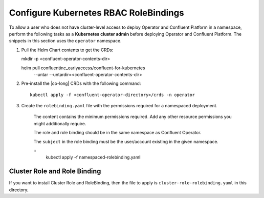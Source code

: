 Configure Kubernetes RBAC RoleBindings
======================================

To allow a user who does not have cluster-level access to deploy Operator and Confluent 
Platform in a namespace, perform the following tasks as a **Kubernetes cluster admin** before 
deploying Operator and Confluent Platform. The snippets in this section uses the ``operator``
namespace.

#. Pull the Helm Chart contents to get the CRDs:
   
   .. sourcecode:: bash

   mkdir -p <confluent-operator-contents-dir>
   
   helm pull confluentinc_earlyaccess/confluent-for-kubernetes \
     --untar --untardir=<confluent-operator-contents-dir>

#. Pre-install the |co-long| CRDs with the following command:

   ::

     kubectl apply -f <confluent-operator-directory>/crds -n operator


#. Create the ``rolebinding.yaml`` file with the permissions required for a namespaced deployment. 

    The content contains the minimum permissions required. Add any other resource
    permissions you might additionally require.

    The role and role binding should be in the same namespace as Confluent Operator.

    The ``subject`` in the role binding must be the user/account existing in the
    given namespace.

    ::
      kubectl apply -f namespaced-rolebinding.yaml


Cluster Role and Role Binding
-----------------------------

If you want to install Cluster Role and RoleBinding, then the file to apply is 
``cluster-role-rolebinding.yaml`` in this directory.